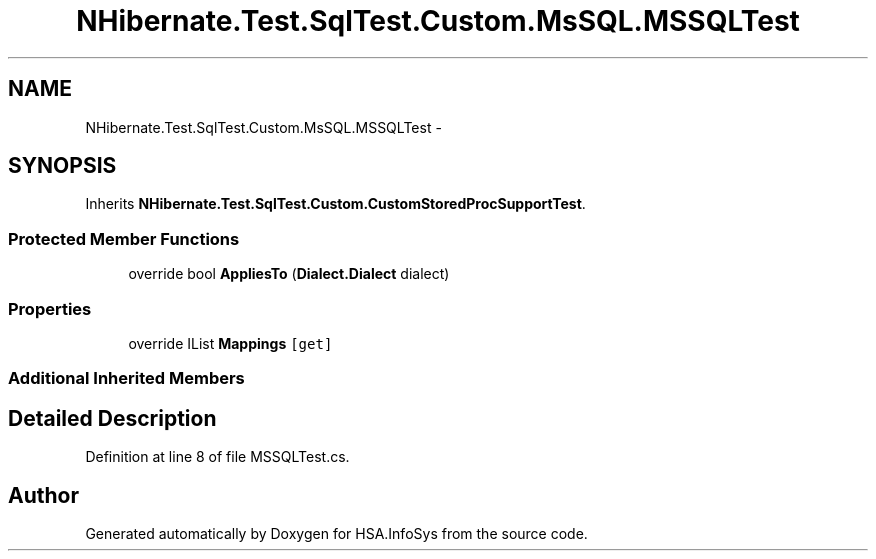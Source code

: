 .TH "NHibernate.Test.SqlTest.Custom.MsSQL.MSSQLTest" 3 "Fri Jul 5 2013" "Version 1.0" "HSA.InfoSys" \" -*- nroff -*-
.ad l
.nh
.SH NAME
NHibernate.Test.SqlTest.Custom.MsSQL.MSSQLTest \- 
.SH SYNOPSIS
.br
.PP
.PP
Inherits \fBNHibernate\&.Test\&.SqlTest\&.Custom\&.CustomStoredProcSupportTest\fP\&.
.SS "Protected Member Functions"

.in +1c
.ti -1c
.RI "override bool \fBAppliesTo\fP (\fBDialect\&.Dialect\fP dialect)"
.br
.in -1c
.SS "Properties"

.in +1c
.ti -1c
.RI "override IList \fBMappings\fP\fC [get]\fP"
.br
.in -1c
.SS "Additional Inherited Members"
.SH "Detailed Description"
.PP 
Definition at line 8 of file MSSQLTest\&.cs\&.

.SH "Author"
.PP 
Generated automatically by Doxygen for HSA\&.InfoSys from the source code\&.
